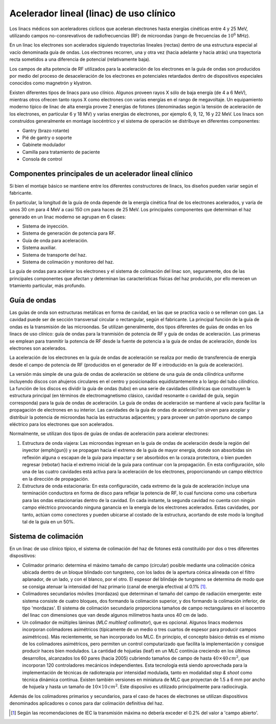########################################
Acelerador lineal (linac) de uso clínico
########################################

Los linacs médicos son aceleradores cíclicos que aceleran electrones hasta energías cinéticas entre 4 y 25 MeV, utilizando campos no-consrevativos de radiofrecuencias (RF) de microondas (rango de frecuencias de :math:`10^{6}` MHz).

En un linac los electrones son acelerados siguiendo trayectorias lineales (rectas) dentro de una estructura especial al vacío denominada guía de ondas. Los electrones recorren, una y otra vez (hacia adelante y hacia atrás) una trayectoria recta sometidos a una diferencia
de potencial (relativamente baja).

Los campos de alta potencia de RF utilizados para la aceleración de los electrones en la guía de ondas son producidos por medio del proceso de desaceleración de los electrones en potenciales retardados dentro de dispositivos especiales conocidos como magnetrón y klystron.

Existen diferentes tipos de linacs para uso clínico. Algunos proveen rayos X sólo de baja energía (de 4 a 6 MeV), mientras otros ofrecen tanto rayos X como electrones con varias
energías en el rango de megavoltaje. Un equipamiento moderno típico de linac de alta energía provee 2 energías de fotones (denominadas según la tensión de aceleración de los electrones, en particular 6 y 18 MV) y varias energías de electrones, por ejemplo 6, 9, 12, 16 y 22 MeV.
Los linacs son construídos generalmente en montage isocéntrico y el sistema de operación se distribuye en diferentes componentes:

* Gantry (brazo rotante)
* Pié de gantry o soporte
* Gabinete modulador
* Camilla para tratamiento de paciente
* Consola de control

Componentes principales de un acelerador lineal clínico
=======================================================

Si bien el montaje básico se mantiene entre los diferentes constructores de linacs, los diseños pueden variar según el fabricante.

En particular, la longitud de la guía de onda depende de la energía cinética final de los electrones acelerados, y varía de unos 30 cm para 4 MeV a casi 150 cm para haces de 25 MeV. Los principales componentes que determinan el haz generado en un linac moderno se agrupan en 6 clases:

* Sistema de inyección.
* Sistema de generación de potencia para RF.
* Guía de onda para aceleración.
* Sistema auxiliar.
* Sistema de transporte del haz.
* Sistema de colimación y monitoreo del haz.

La guía de ondas para acelerar los electrones y el sistema de colimación del linac son, seguramente, dos de las principales componentes que afectan y determinan las características físicas del haz producido, por ello merecen un trtamiento particular, más profundo.

Guía de ondas
=============

Las guías de onda son estructuras metálicas en forma de cavidad, en las que se practica vacío o se rellenan con gas. La cavidad puede ser de sección transversal circular o rectangular, según el fabricante. La principal función de la guía de ondas es la transmisión de las microondas. Se utilizan generalmente, dos tipos diferentes de guías de ondas en los linacs de uso clínico: guía de ondas para la tranmisión de potencia de RF y guía de ondas de aceleración. Las primeras se emplean para tranmitir la potencia de RF desde la fuente de potencia a la guía de ondas de aceleración, donde los electrones son acelerados.

La aceleración de los electrones en la guía de ondas  de aceleración se realiza por medio de transferencia de energía desde el campo de potencia de RF (producidos en el generador de RF e introducido en la guía de aceleración).

La versión más simple de una guía de ondas de aceleración se obtiene de una guía de onda cilíndrica uniforme incluyendo discos con ahujeros circulares en el centro y posicionados equidistantemente a lo largo del tubo cilíndrico. La función de los discos es dividir la guía de ondas (tubo) en una serie de cavidades cilíndricas que constituyen la estructura principal (en términos de electromagnetismo clásico, cavidad resonante o cavidad de guía, según corresponda) para la guía de ondas de aceleración. La guía de ondas de aceleración se mantiene al vacío para facilitar la propagación de electrones en su interior. Las cavidades de la guía de ondas de aceleraci'on sirven para acoplar y distribuir la potencia de microondas hacia las estructuras adjacentes; y para proveer un patrón oportuno de campo eléctrico para los electrones que son acelerados.

Normalmente, se utilizan dos tipos de guías de ondas de aceleración  para acelerar electrones:

1. Estructura de onda viajera: Las microondas ingresan en la guía de ondas de aceleración desde la región	del inyector (\emph{gun}) y se 	propagan hacia el extremo de la guía de mayor energía, donde son absorbidas sin	reflexión alguna o escapan de la guía para impactar y ser 	absorbidos en la coraza protectora, o bien pueden regresar (rebotar) hacia el extremo inicial de la guía para continuar con la propagación. En esta configuración, sólo una de las cuatro cavidades está activa para la aceleración de los electrones, proporcionando un campo eléctrico en la dirección de propagación.
2. Estructura de onda estacionaria: En esta configuración, cada extremo de la guía de aceleración incluye una	terminación conductora en forma de disco para reflejar la potencia de RF, lo cual funciona como una cobertura para las ondas estacionarias dentro de la cavidad. En cada instante, la segunda cavidad no cuenta con ningún campo eléctrico provocando ninguna ganancia en la energía de los electrones acelerados. Estas cavidades, por tanto, actúan como conectores y pueden ubicarse al costado de la estructura, acortando de este modo la longitud tal de la guía en un 50%.

Sistema de colimación
=====================

En un linac de uso clínico típico, el sistema de colimación del haz de fotones está constituído por dos o tres diferentes dispositivos:

* Colimador primario: determina el máximo tamaño de campo (circular) posible mediante una colimación cónica ubicada dentro de un 	bloque blindado con tungsteno, con los lados de la apertura cónica alineada con el filtro aplanador,	de un lado, y con el blanco, por el otro.	El espesor del blindaje de tungsteno se determina de modo que se consiga atenuar la intensidad del haz primario (canal de energía efectiva) al 	0.1% [1]_.
* Colimadores secundarios móviles (mordazas) que determinan el tamaño del campo de radiación emergente: este sistema	consiste de cuatro bloques, dos formando la colimación superior, y dos formando la colimación inferior, de tipo 'mordazas'. El sistema de colimación secundario proporciona tamaños de campo rectangulares en el isocentro del linac con dimensiones que van desde algunos milímetros hasta unos 40 cm de lado.
* Un colimador de múltiples láminas (*MLC multileaf collimator*), que es opcional.	Algunos linacs modernos incorporan colimadores asimétricos (típicamente de un medio o tres cuartos de espesor para producir	campos asimétricos). Más recientemente, se han incorporado los MLC. En principio, el concepto básico detrás es el mismo de los colimadores asimétricos, pero permiten un control computarizado que facilita la implementación y consigue producir haces bien modulados. La cantidad de hojuelas (leaf) en un MLC continúa creciendo en los últimos desarrollos, alcanzados los 60 pares (hacia 2005) cubriendo tamaños de campo de hasta :math:`40 \times 40 \, cm^{2}`, que incorporan 120 controladores mecánicos independientes. Esta tecnología está siendo aprovechada para la	implementación de técnicas de radioterapia por intensidad modulada, tanto en modalidad *step \& shoot* como técnica	dinámica contínua. Existen también versiones en miniatura de MLC que proyectan de 1.5 a 6 mm por ancho de hojuela y hasta un tamaño de :math:`10\times10 \, cm^{2}`. Este disposiivo es utilizado principalmente para radiocirugía.

Además de los colimadores primarios y secundarios, para el caso de haces de electrones se utilizan dispositivos denominados aplicadores o conos para dar colimación definitiva del haz.


.. [1] Según las recomendaciones de IEC la transmisión máxima no debería exceder el	0.2% del valor a 'campo abierto'.
